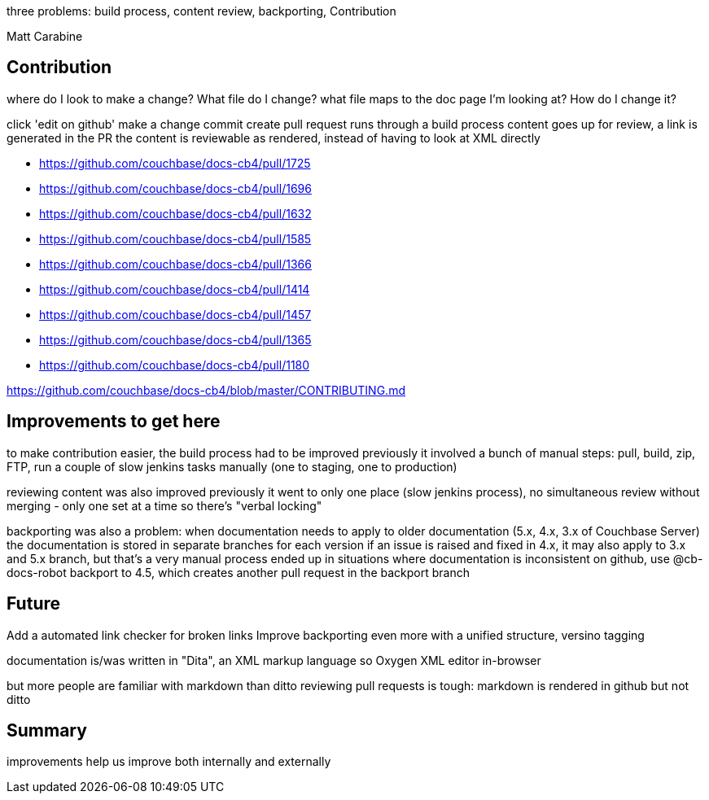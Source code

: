 :imagesdir: images
:meta-description: TBD
:title: Automating Couchbase's Documentation and Contribution
:slug: Automating-Couchbase-Documentation-Contribution
:focus-keyword: documentation
:categories: Couchbase Server
:tags: Couchbase Server, documentaiton, git, github
:heroimage: 071-hero-documentation-shelves.jpg (https://commons.wikimedia.org/wiki/File:UNOG_Library_UN_General_Assembly_Documents.JPG creative commons)

[summary]

three problems: build process, content review, backporting, Contribution

Matt Carabine

== Contribution

where do I look to make a change?
What file do I change?
what file maps to the doc page I'm looking at?
How do I change it?

[animated gif showing "Edit on Github" link]

click 'edit on github'
make a change
commit
create pull request
runs through a build process
content goes up for review, a link is generated in the PR
the content is reviewable as rendered, instead of having to look at XML directly

* https://github.com/couchbase/docs-cb4/pull/1725
* https://github.com/couchbase/docs-cb4/pull/1696
* https://github.com/couchbase/docs-cb4/pull/1632
* https://github.com/couchbase/docs-cb4/pull/1585
* https://github.com/couchbase/docs-cb4/pull/1366
* https://github.com/couchbase/docs-cb4/pull/1414
* https://github.com/couchbase/docs-cb4/pull/1457
* https://github.com/couchbase/docs-cb4/pull/1365
* https://github.com/couchbase/docs-cb4/pull/1180

https://github.com/couchbase/docs-cb4/blob/master/CONTRIBUTING.md

== Improvements to get here

to make contribution easier, the build process had to be improved
previously it involved a bunch of manual steps: pull, build, zip, FTP, run a couple of slow jenkins tasks manually (one to staging, one to production)

reviewing content was also improved
previously it went to only one place (slow jenkins process), no simultaneous review without merging - only one set at a time
so there's "verbal locking"

backporting was also a problem: when documentation needs to apply to older documentation (5.x, 4.x, 3.x of Couchbase Server)
the documentation is stored in separate branches for each version
if an issue is raised and fixed in 4.x, it may also apply to 3.x and 5.x branch, but that's a very manual process
ended up in situations where documentation is inconsistent
on github, use @cb-docs-robot backport to 4.5, which creates another pull request in the backport branch

== Future

Add a automated link checker for broken links
Improve backporting even more with a unified structure, versino tagging

documentation is/was written in "Dita", an XML markup language
so Oxygen XML editor in-browser

but more people are familiar with markdown than ditto
reviewing pull requests is tough: markdown is rendered in github but not ditto

== Summary

improvements help us improve both internally and externally
